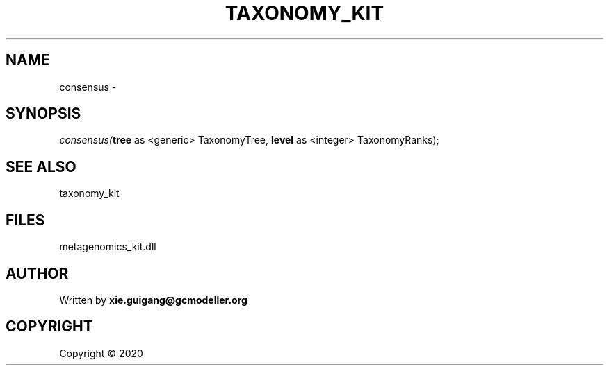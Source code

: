 .\" man page create by R# package system.
.TH TAXONOMY_KIT 4 2000-01-01 "consensus" "consensus"
.SH NAME
consensus \- 
.SH SYNOPSIS
\fIconsensus(\fBtree\fR as <generic> TaxonomyTree, 
\fBlevel\fR as <integer> TaxonomyRanks);\fR
.SH SEE ALSO
taxonomy_kit
.SH FILES
.PP
metagenomics_kit.dll
.PP
.SH AUTHOR
Written by \fBxie.guigang@gcmodeller.org\fR
.SH COPYRIGHT
Copyright ©  2020
